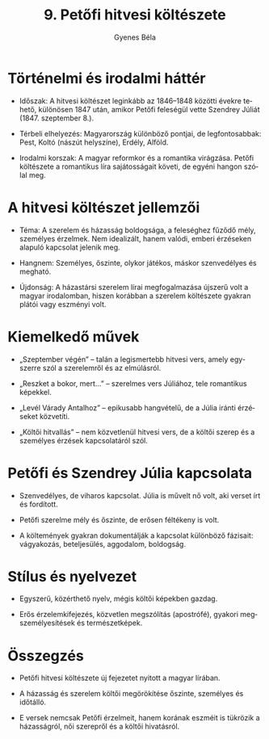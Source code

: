 #+TITLE: 9. Petőfi hitvesi költészete
#+AUTHOR: Gyenes Béla
#+LANGUAGE: hu
#+CATEGORY: hu_irodalom
* Történelmi és irodalmi háttér

- Időszak: A hitvesi költészet leginkább az 1846--1848 közötti évekre tehető, különösen 1847 után, amikor Petőfi feleségül vette Szendrey Júliát (1847. szeptember 8.).

- Térbeli elhelyezés: Magyarország különböző pontjai, de legfontosabbak: Pest, Koltó (nászút helyszíne), Erdély, Alföld.

- Irodalmi korszak: A magyar reformkor és a romantika virágzása. Petőfi költészete a romantikus líra sajátosságait követi, de egyéni hangon szólal meg.

* A hitvesi költészet jellemzői

- Téma: A szerelem és házasság boldogsága, a feleséghez fűződő mély, személyes érzelmek. Nem idealizált, hanem valódi, emberi érzéseken alapuló kapcsolat jelenik meg.

- Hangnem: Személyes, őszinte, olykor játékos, máskor szenvedélyes és megható.

- Újdonság: A házastársi szerelem lírai megfogalmazása újszerű volt a magyar irodalomban, hiszen korábban a szerelem költészete gyakran plátói vagy eszményi volt.

* Kiemelkedő művek

- „Szeptember végén” -- talán a legismertebb hitvesi vers, amely egyszerre szól a szerelemről és az elmúlásról.

- „Reszket a bokor, mert...” -- szerelmes vers Júliához, tele romantikus képekkel.

- „Levél Várady Antalhoz” -- epikusabb hangvételű, de a Júlia iránti érzéseket közvetíti.

- „Költői hitvallás” -- nem közvetlenül hitvesi vers, de a költői szerep és a személyes érzések kapcsolatáról szól.

* Petőfi és Szendrey Júlia kapcsolata

- Szenvedélyes, de viharos kapcsolat. Júlia is művelt nő volt, aki verset írt és fordított.

- Petőfi szerelme mély és őszinte, de erősen féltékeny is volt.

- A költemények gyakran dokumentálják a kapcsolat különböző fázisait: vágyakozás, beteljesülés, aggodalom, boldogság.

* Stílus és nyelvezet

- Egyszerű, közérthető nyelv, mégis költői képekben gazdag.

- Erős érzelemkifejezés, közvetlen megszólítás (apostrófé), gyakori megszemélyesítések és természetképek.

* Összegzés

- Petőfi hitvesi költészete új fejezetet nyitott a magyar lírában.

- A házasság és szerelem költői megörökítése őszinte, személyes és időtálló.

- E versek nemcsak Petőfi érzelmeit, hanem korának eszméit is tükrözik a házasságról, női szerepről és a költői hivatásról.
